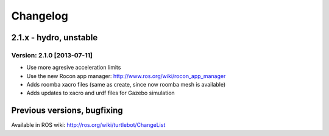 ^^^^^^^^^
Changelog
^^^^^^^^^

2.1.x - hydro, unstable
=======================

Version: 2.1.0 [2013-07-11]
---------------------------
* Use more agresive acceleration limits
* Use the new Rocon app manager: http://www.ros.org/wiki/rocon_app_manager
* Adds roomba xacro files (same as create, since now roomba mesh is available)
* Adds updates to xacro and urdf files for Gazebo simulation


Previous versions, bugfixing
=============================

Available in ROS wiki: http://ros.org/wiki/turtlebot/ChangeList
